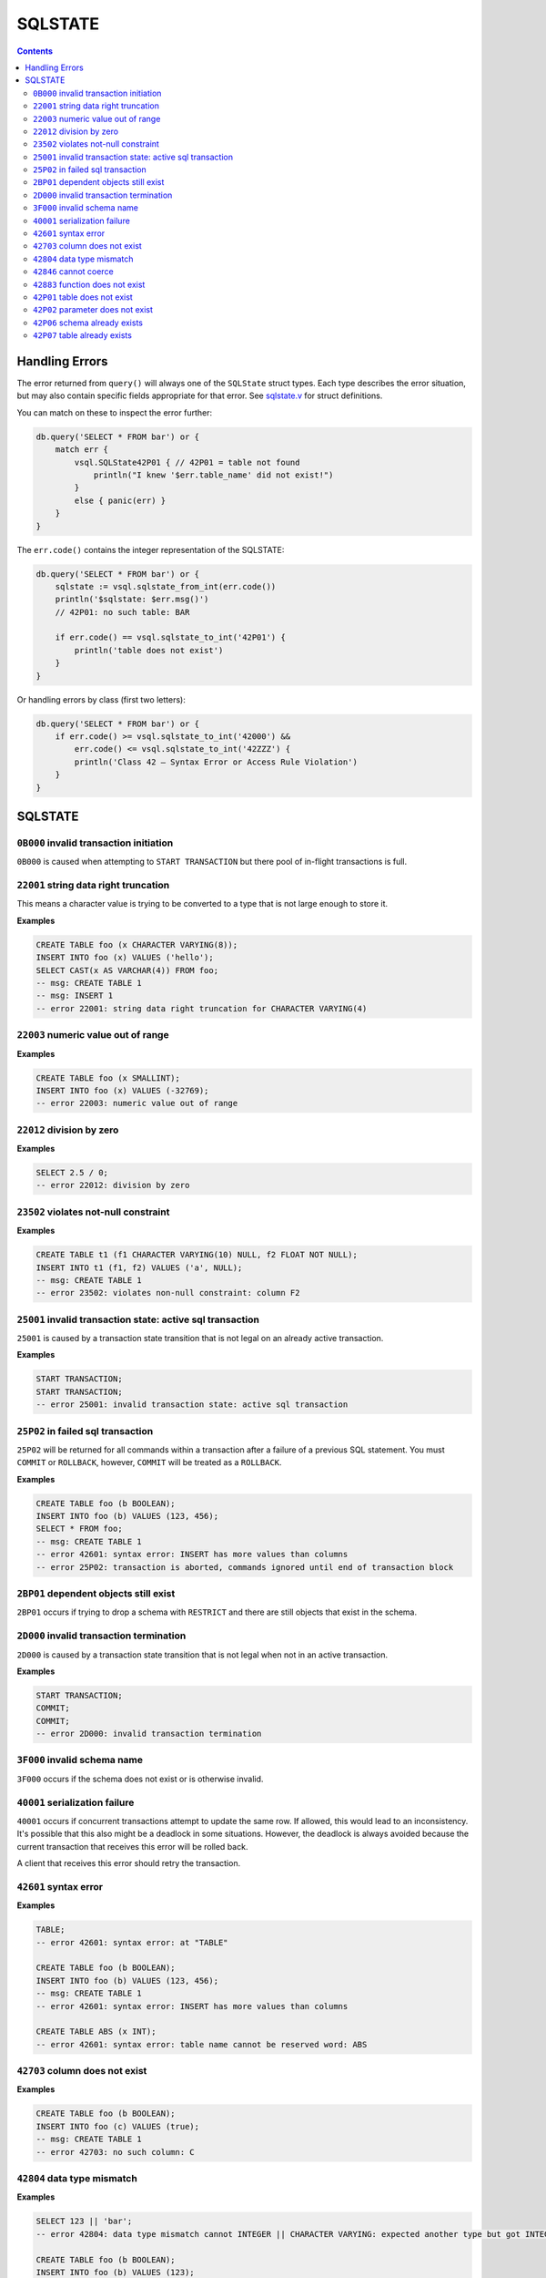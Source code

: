 SQLSTATE
========

.. contents::

Handling Errors
---------------

The error returned from ``query()`` will always one of the ``SQLState`` struct
types. Each type describes the error situation, but may also contain specific
fields appropriate for that error. See
`sqlstate.v <https://github.com/elliotchance/vsql/blob/main/vsql/sqlstate.v>`_
for struct definitions.

You can match on these to inspect the error further:

.. code-block:: text

    db.query('SELECT * FROM bar') or {
        match err {
            vsql.SQLState42P01 { // 42P01 = table not found
                println("I knew '$err.table_name' did not exist!")
            }
            else { panic(err) }
        }
    }

The ``err.code()`` contains the integer representation of the SQLSTATE:

.. code-block:: text

    db.query('SELECT * FROM bar') or {
        sqlstate := vsql.sqlstate_from_int(err.code())
        println('$sqlstate: $err.msg()')
        // 42P01: no such table: BAR

        if err.code() == vsql.sqlstate_to_int('42P01') {
            println('table does not exist')
        }
    }

Or handling errors by class (first two letters):

.. code-block:: text

    db.query('SELECT * FROM bar') or {
        if err.code() >= vsql.sqlstate_to_int('42000') &&
            err.code() <= vsql.sqlstate_to_int('42ZZZ') {
            println('Class 42 — Syntax Error or Access Rule Violation')
        }
    }
    
SQLSTATE
--------

``0B000`` invalid transaction initiation
^^^^^^^^^^^^^^^^^^^^^^^^^^^^^^^^^^^^^^^^

``0B000`` is caused when attempting to ``START TRANSACTION`` but there pool of
in-flight transactions is full.

``22001`` string data right truncation
^^^^^^^^^^^^^^^^^^^^^^^^^^^^^^^^^^^^^^

This means a character value is trying to be converted to a type that is not
large enough to store it.

**Examples**

.. code-block:: sql

  CREATE TABLE foo (x CHARACTER VARYING(8));
  INSERT INTO foo (x) VALUES ('hello');
  SELECT CAST(x AS VARCHAR(4)) FROM foo;
  -- msg: CREATE TABLE 1
  -- msg: INSERT 1
  -- error 22001: string data right truncation for CHARACTER VARYING(4)

``22003`` numeric value out of range
^^^^^^^^^^^^^^^^^^^^^^^^^^^^^^^^^^^^

**Examples**

.. code-block:: sql

  CREATE TABLE foo (x SMALLINT);
  INSERT INTO foo (x) VALUES (-32769);
  -- error 22003: numeric value out of range

``22012`` division by zero
^^^^^^^^^^^^^^^^^^^^^^^^^^

**Examples**

.. code-block:: sql

  SELECT 2.5 / 0;
  -- error 22012: division by zero

``23502`` violates not-null constraint
^^^^^^^^^^^^^^^^^^^^^^^^^^^^^^^^^^^^^^

**Examples**

.. code-block:: sql

  CREATE TABLE t1 (f1 CHARACTER VARYING(10) NULL, f2 FLOAT NOT NULL);
  INSERT INTO t1 (f1, f2) VALUES ('a', NULL);
  -- msg: CREATE TABLE 1
  -- error 23502: violates non-null constraint: column F2

``25001`` invalid transaction state: active sql transaction
^^^^^^^^^^^^^^^^^^^^^^^^^^^^^^^^^^^^^^^^^^^^^^^^^^^^^^^^^^^

``25001`` is caused by a transaction state transition that is not legal on an
already active transaction.

**Examples**

.. code-block:: sql

   START TRANSACTION;
   START TRANSACTION;
   -- error 25001: invalid transaction state: active sql transaction

``25P02`` in failed sql transaction
^^^^^^^^^^^^^^^^^^^^^^^^^^^^^^^^^^^

``25P02`` will be returned for all commands within a transaction after a failure
of a previous SQL statement. You must ``COMMIT`` or ``ROLLBACK``, however,
``COMMIT`` will be treated as a ``ROLLBACK``.

**Examples**

.. code-block:: sql

   CREATE TABLE foo (b BOOLEAN);
   INSERT INTO foo (b) VALUES (123, 456);
   SELECT * FROM foo;
   -- msg: CREATE TABLE 1
   -- error 42601: syntax error: INSERT has more values than columns
   -- error 25P02: transaction is aborted, commands ignored until end of transaction block

``2BP01`` dependent objects still exist
^^^^^^^^^^^^^^^^^^^^^^^^^^^^^^^^^^^^^^^

``2BP01`` occurs if trying to drop a schema with ``RESTRICT`` and there are
still objects that exist in the schema.

``2D000`` invalid transaction termination
^^^^^^^^^^^^^^^^^^^^^^^^^^^^^^^^^^^^^^^^^

``2D000`` is caused by a transaction state transition that is not legal when not
in an active transaction.

**Examples**

.. code-block:: sql

   START TRANSACTION;
   COMMIT;
   COMMIT;
   -- error 2D000: invalid transaction termination

``3F000`` invalid schema name
^^^^^^^^^^^^^^^^^^^^^^^^^^^^^

``3F000`` occurs if the schema does not exist or is otherwise invalid.

``40001`` serialization failure
^^^^^^^^^^^^^^^^^^^^^^^^^^^^^^^

``40001`` occurs if concurrent transactions attempt to update the same row. If
allowed, this would lead to an inconsistency. It's possible that this also might
be a deadlock in some situations. However, the deadlock is always avoided
because the current transaction that receives this error will be rolled back.

A client that receives this error should retry the transaction.

``42601`` syntax error
^^^^^^^^^^^^^^^^^^^^^^

**Examples**

.. code-block:: sql

  TABLE;
  -- error 42601: syntax error: at "TABLE"
  
  CREATE TABLE foo (b BOOLEAN);
  INSERT INTO foo (b) VALUES (123, 456);
  -- msg: CREATE TABLE 1
  -- error 42601: syntax error: INSERT has more values than columns
  
  CREATE TABLE ABS (x INT);
  -- error 42601: syntax error: table name cannot be reserved word: ABS

``42703`` column does not exist
^^^^^^^^^^^^^^^^^^^^^^^^^^^^^^^

**Examples**

.. code-block:: sql

  CREATE TABLE foo (b BOOLEAN);
  INSERT INTO foo (c) VALUES (true);
  -- msg: CREATE TABLE 1
  -- error 42703: no such column: C

``42804`` data type mismatch
^^^^^^^^^^^^^^^^^^^^^^^^^^^^

**Examples**

.. code-block:: sql

  SELECT 123 || 'bar';
  -- error 42804: data type mismatch cannot INTEGER || CHARACTER VARYING: expected another type but got INTEGER and CHARACTER VARYING
  
  CREATE TABLE foo (b BOOLEAN);
  INSERT INTO foo (b) VALUES (123);
  -- msg: CREATE TABLE 1
  -- error 42804: data type mismatch for column B: expected BOOLEAN but got INTEGER

``42846`` cannot coerce
^^^^^^^^^^^^^^^^^^^^^^^

**Examples**

.. code-block:: sql

  VALUES CAST(123 AS BOOLEAN);
  -- error 42846: cannot coerce BIGINT to BOOLEAN

``42883`` function does not exist
^^^^^^^^^^^^^^^^^^^^^^^^^^^^^^^^^

**Examples**

.. code-block:: sql

  SELECT ABS();
  -- error 42883: function does not exist: ABS has 0 arguments but needs 1 argument
  
  SELECT ABS(1, 2);
  -- error 42883: function does not exist: ABS has 2 arguments but needs 1 argument

``42P01`` table does not exist
^^^^^^^^^^^^^^^^^^^^^^^^^^^^^^

**Examples**

.. code-block:: sql

  DELETE FROM foo;
  -- error 42P01: no such table: FOO

``42P02`` parameter does not exist
^^^^^^^^^^^^^^^^^^^^^^^^^^^^^^^^^^

**Examples**

.. code-block:: sql

  CREATE TABLE t1 (x FLOAT);
  INSERT INTO t1 (x) VALUES (:foo);
  -- error 42P02: no such parameter: foo

``42P06`` schema already exists
^^^^^^^^^^^^^^^^^^^^^^^^^^^^^^^

**Examples**

.. code-block:: sql

  CREATE TABLE foo;
  CREATE TABLE foo;
  -- msg: CREATE SCHEMA 1
  -- error 42P06: duplicate schema: FOO

``42P07`` table already exists
^^^^^^^^^^^^^^^^^^^^^^^^^^^^^^

**Examples**

.. code-block:: sql

  CREATE TABLE foo (x FLOAT);
  CREATE TABLE foo (baz CHARACTER VARYING(10));
  -- msg: CREATE TABLE 1
  -- error 42P07: duplicate table: FOO
